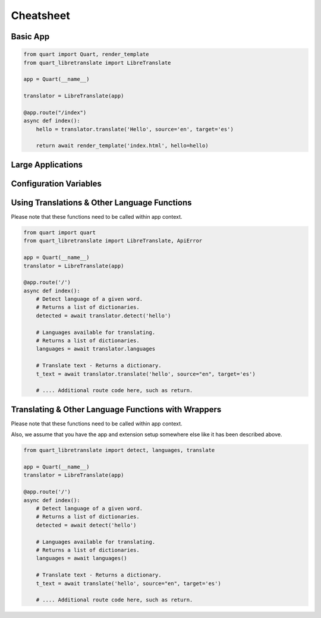 .. _cheatsheet:

==========
Cheatsheet
==========

Basic App
---------

.. code-block:: python

    from quart import Quart, render_template
    from quart_libretranslate import LibreTranslate

    app = Quart(__name__)

    translator = LibreTranslate(app)

    @app.route("/index")
    async def index():
        hello = translator.translate('Hello', source='en', target='es')

        return await render_template('index.html', hello=hello)

Large Applications
------------------

.. code-block:: python
    :caption: yourapplication/routes.py

    from quart import Blueprint 

    bp = Blueprint('main', __name__, url_prefix='/photos')

    @app.route("/index")
    async def index():
        hello = app.extension['translate'].translate(
            'Hello', source='en', target='es'
            )

        return await render_template('index.html', hello=hello)

    # Routes & additional code here. 

.. code-block:: python
    :caption: youapplication/app.py

    from quart import Quart
    from quart_libretranslate import LibreTranslate

    translator = LibreTranslate()

    def create_app() -> Quart:
        app = Quart(__name__)

        translator.init_app(app)

        from .routes import bp as main_bp
        app.register_blueprint(main_bp)

        # Other app registration here. 
        
        return app

Configuration Variables
-----------------------

.. code-block:: python
    :caption: app.py 

    from quart import Quart
    from quart_libretranslate import LibreTranslate

    LIBRETRANSLATE_URL = '192.168.1.90:5000'
    # Use the actual IP & Port for your setup.
    LIBRETRANSLATE_API_KEY = 'jfds944hhg9944'
    # Makes sure you use your actual API key. 
    # Local installs should not need this.

    app = Quart(__name__)
    app.config.from_pyfile(__name__)

    translator = LibreTranslate(app)

    # Setup the rest of the app

Using Translations & Other Language Functions
---------------------------------------------

Please note that these functions need to be
called within app context.

.. code-block:: python

    from quart import quart
    from quart_libretranslate import LibreTranslate, ApiError

    app = Quart(__name__)
    translator = LibreTranslate(app)

    @app.route('/')
    async def index():
        # Detect language of a given word.
        # Returns a list of dictionaries. 
        detected = await translator.detect('hello')

        # Languages available for translating.
        # Returns a list of dictionaries. 
        languages = await translator.languages

        # Translate text - Returns a dictionary.
        t_text = await translator.translate('hello', source="en", target='es')

        # .... Additional route code here, such as return.

Translating & Other Language Functions with Wrappers
----------------------------------------------------
Please note that these functions need to be
called within app context.

Also, we assume that you have the app and extension setup
somewhere else like it has been described above.

.. code-block:: python

    from quart_libretranslate import detect, languages, translate

    app = Quart(__name__)
    translator = LibreTranslate(app)

    @app.route('/')
    async def index():
        # Detect language of a given word.
        # Returns a list of dictionaries. 
        detected = await detect('hello')

        # Languages available for translating.
        # Returns a list of dictionaries. 
        languages = await languages()

        # Translate text - Returns a dictionary.
        t_text = await translate('hello', source="en", target='es')

        # .... Additional route code here, such as return.

